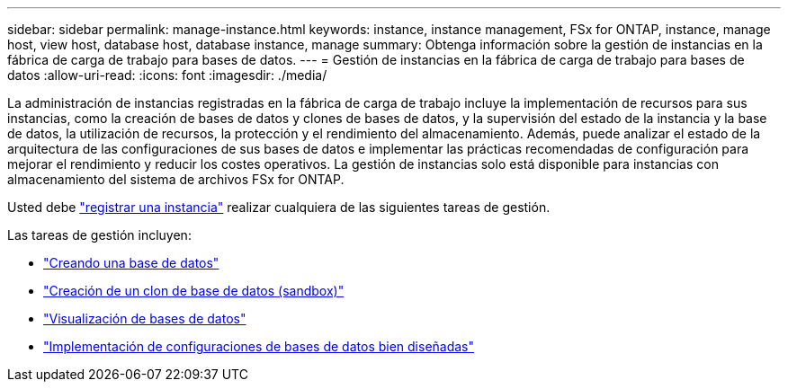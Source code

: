 ---
sidebar: sidebar 
permalink: manage-instance.html 
keywords: instance, instance management, FSx for ONTAP, instance, manage host, view host, database host, database instance, manage 
summary: Obtenga información sobre la gestión de instancias en la fábrica de carga de trabajo para bases de datos. 
---
= Gestión de instancias en la fábrica de carga de trabajo para bases de datos
:allow-uri-read: 
:icons: font
:imagesdir: ./media/


[role="lead"]
La administración de instancias registradas en la fábrica de carga de trabajo incluye la implementación de recursos para sus instancias, como la creación de bases de datos y clones de bases de datos, y la supervisión del estado de la instancia y la base de datos, la utilización de recursos, la protección y el rendimiento del almacenamiento. Además, puede analizar el estado de la arquitectura de las configuraciones de sus bases de datos e implementar las prácticas recomendadas de configuración para mejorar el rendimiento y reducir los costes operativos. La gestión de instancias solo está disponible para instancias con almacenamiento del sistema de archivos FSx for ONTAP.

Usted debe link:register-instance.html["registrar una instancia"] realizar cualquiera de las siguientes tareas de gestión.

Las tareas de gestión incluyen:

* link:create-database.html["Creando una base de datos"]
* link:create-sandbox-clone.html["Creación de un clon de base de datos (sandbox)"]
* link:view-databases.html["Visualización de bases de datos"]
* link:optimize-configurations.html["Implementación de configuraciones de bases de datos bien diseñadas"]

